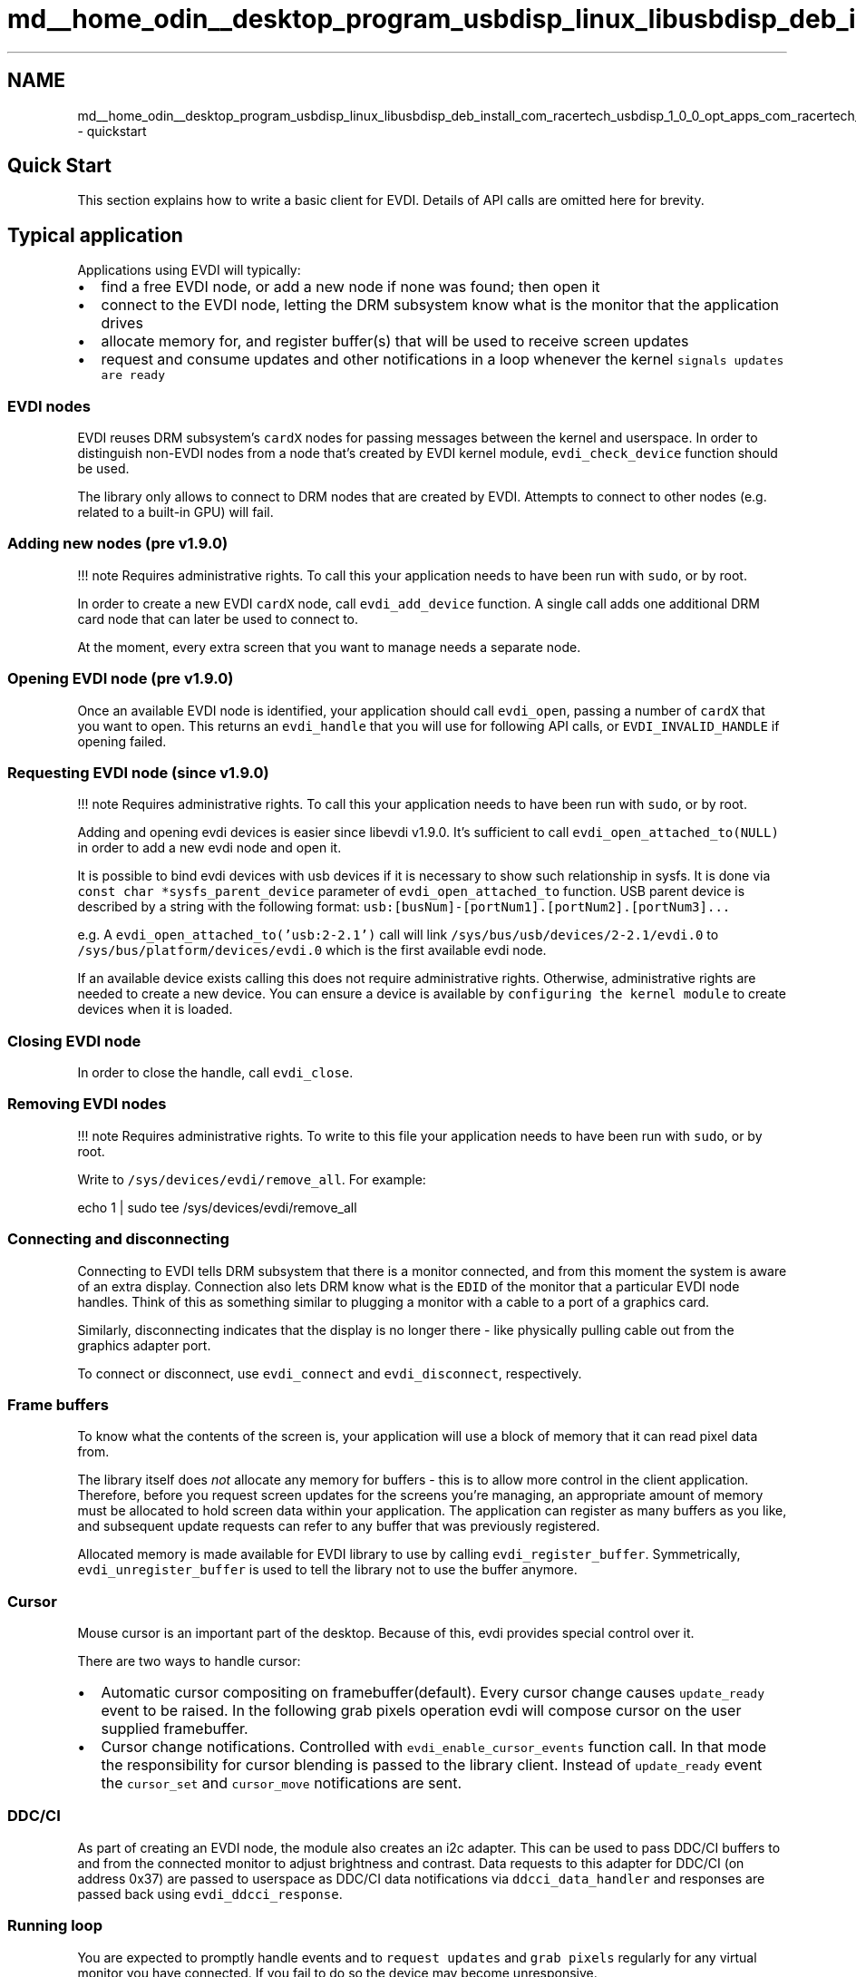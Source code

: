 .TH "md__home_odin__desktop_program_usbdisp_linux_libusbdisp_deb_install_com_racertech_usbdisp_1_0_0_opt_apps_com_racertech_usbdisp_files_evdi_docs_quickstart" 3 "2024年11月2日 星期六" "My Project" \" -*- nroff -*-
.ad l
.nh
.SH NAME
md__home_odin__desktop_program_usbdisp_linux_libusbdisp_deb_install_com_racertech_usbdisp_1_0_0_opt_apps_com_racertech_usbdisp_files_evdi_docs_quickstart \- quickstart 

.SH "Quick Start"
.PP
This section explains how to write a basic client for EVDI\&. Details of API calls are omitted here for brevity\&.
.SH "Typical application"
.PP
Applications using EVDI will typically:
.PP
.IP "\(bu" 2
find a free EVDI node, or add a new node if none was found; then open it
.IP "\(bu" 2
connect to the EVDI node, letting the DRM subsystem know what is the monitor that the application drives
.IP "\(bu" 2
allocate memory for, and register buffer(s) that will be used to receive screen updates
.IP "\(bu" 2
request and consume updates and other notifications in a loop whenever the kernel \fCsignals updates are ready\fP
.PP
.SS "EVDI nodes"
EVDI reuses DRM subsystem's \fCcardX\fP nodes for passing messages between the kernel and userspace\&. In order to distinguish non-EVDI nodes from a node that's created by EVDI kernel module, \fCevdi_check_device\fP function should be used\&.
.PP
The library only allows to connect to DRM nodes that are created by EVDI\&. Attempts to connect to other nodes (e\&.g\&. related to a built-in GPU) will fail\&.
.SS "Adding new nodes (pre v1\&.9\&.0)"
!!! note Requires administrative rights\&. To call this your application needs to have been run with \fCsudo\fP, or by root\&.
.PP
In order to create a new EVDI \fCcardX\fP node, call \fCevdi_add_device\fP function\&. A single call adds one additional DRM card node that can later be used to connect to\&.
.PP
At the moment, every extra screen that you want to manage needs a separate node\&.
.SS "Opening EVDI node (pre v1\&.9\&.0)"
Once an available EVDI node is identified, your application should call \fCevdi_open\fP, passing a number of \fCcardX\fP that you want to open\&. This returns an \fCevdi_handle\fP that you will use for following API calls, or \fCEVDI_INVALID_HANDLE\fP if opening failed\&.
.SS "Requesting EVDI node (since v1\&.9\&.0)"
!!! note Requires administrative rights\&. To call this your application needs to have been run with \fCsudo\fP, or by root\&.
.PP
Adding and opening evdi devices is easier since libevdi v1\&.9\&.0\&. It's sufficient to call \fCevdi_open_attached_to(NULL)\fP in order to add a new evdi node and open it\&.
.PP
It is possible to bind evdi devices with usb devices if it is necessary to show such relationship in sysfs\&. It is done via \fCconst char *sysfs_parent_device\fP parameter of \fCevdi_open_attached_to\fP function\&. USB parent device is described by a string with the following format: \fCusb:[busNum]-[portNum1]\&.[portNum2]\&.[portNum3]\&.\&.\&.\fP
.PP
e\&.g\&. A \fCevdi_open_attached_to('usb:2-2\&.1')\fP call will link \fC/sys/bus/usb/devices/2-2\&.1/evdi\&.0\fP to \fC/sys/bus/platform/devices/evdi\&.0\fP which is the first available evdi node\&.
.PP
If an available device exists calling this does not require administrative rights\&. Otherwise, administrative rights are needed to create a new device\&. You can ensure a device is available by \fCconfiguring the kernel module\fP to create devices when it is loaded\&.
.SS "Closing EVDI node"
In order to close the handle, call \fCevdi_close\fP\&.
.SS "Removing EVDI nodes"
!!! note Requires administrative rights\&. To write to this file your application needs to have been run with \fCsudo\fP, or by root\&.
.PP
Write to \fC/sys/devices/evdi/remove_all\fP\&. For example:
.PP
.PP
.nf
echo 1 | sudo tee /sys/devices/evdi/remove_all
.fi
.PP
.SS "Connecting and disconnecting"
Connecting to EVDI tells DRM subsystem that there is a monitor connected, and from this moment the system is aware of an extra display\&. Connection also lets DRM know what is the \fCEDID\fP of the monitor that a particular EVDI node handles\&. Think of this as something similar to plugging a monitor with a cable to a port of a graphics card\&.
.PP
Similarly, disconnecting indicates that the display is no longer there - like physically pulling cable out from the graphics adapter port\&.
.PP
To connect or disconnect, use \fCevdi_connect\fP and \fCevdi_disconnect\fP, respectively\&.
.SS "Frame buffers"
To know what the contents of the screen is, your application will use a block of memory that it can read pixel data from\&.
.PP
The library itself does \fInot\fP allocate any memory for buffers - this is to allow more control in the client application\&. Therefore, before you request screen updates for the screens you're managing, an appropriate amount of memory must be allocated to hold screen data within your application\&. The application can register as many buffers as you like, and subsequent update requests can refer to any buffer that was previously registered\&.
.PP
Allocated memory is made available for EVDI library to use by calling \fCevdi_register_buffer\fP\&. Symmetrically, \fCevdi_unregister_buffer\fP is used to tell the library not to use the buffer anymore\&.
.SS "Cursor"
Mouse cursor is an important part of the desktop\&. Because of this, evdi provides special control over it\&.
.PP
There are two ways to handle cursor:
.PP
.IP "\(bu" 2
Automatic cursor compositing on framebuffer(default)\&. Every cursor change causes \fCupdate_ready\fP event to be raised\&. In the following grab pixels operation evdi will compose cursor on the user supplied framebuffer\&.
.IP "\(bu" 2
Cursor change notifications\&. Controlled with \fCevdi_enable_cursor_events\fP function call\&. In that mode the responsibility for cursor blending is passed to the library client\&. Instead of \fCupdate_ready\fP event the \fCcursor_set\fP and \fCcursor_move\fP notifications are sent\&.
.PP
.SS "DDC/CI"
As part of creating an EVDI node, the module also creates an i2c adapter\&. This can be used to pass DDC/CI buffers to and from the connected monitor to adjust brightness and contrast\&. Data requests to this adapter for DDC/CI (on address 0x37) are passed to userspace as DDC/CI data notifications via \fCddcci_data_handler\fP and responses are passed back using \fCevdi_ddcci_response\fP\&.
.SS "Running loop"
You are expected to promptly handle events and to \fCrequest updates\fP and \fCgrab pixels\fP regularly for any virtual monitor you have connected\&. If you fail to do so the device may become unresponsive\&.
.SS "Events and notifications"
Due to its design and split of responsibilities between the kernel and userspace code, EVDI's working model is an asynchronous one\&. Therefore, your application should monitor a file descriptor exposed by \fCevdi_get_event_ready\fP function, and whenever it becomes ready to read, call \fCevdi_handle_events\fP to dispatch events that are being signalled to the right handlers\&.
.PP
The handlers are defined in your application and are shared with the library through a \fC\fBevdi_event_context\fP\fP structure that \fCevdi_handle_events\fP uses for dispatching the call\&.
.SS "Types of events"
The notifications your application can (and should) be handling, are:
.PP
.IP "\(bu" 2
Update ready notification (sent once a request to update a buffer is handled by kernel)
.IP "\(bu" 2
Mode changed notification (sent from DRM after screen mode is changed)
.IP "\(bu" 2
DPMS notifications (telling the new power state of a connector)
.IP "\(bu" 2
CRTC state change event (exposing DRM CRTC state)
.IP "\(bu" 2
Cursor events (send when cursor position or state changes)
.IP "\(bu" 2
DDC/CI notification (sent when an i2c request for DDC/CI data is made)
.PP
.PP
You will start receiving first notifications from the kernel module right after connecting to EVDI\&. Your application should use this information before you ask for screen updates to make sure the buffers are the right size\&.
.SS "Logging"
By default libevdi uses \fCprintf\fP to print messages to stdout\&. Client application can provide its own callback which will be used instead by calling \fCevdi_set_logging\fP\&. The same function can be used to switch back to default behaviour (by setting callback to \fCNULL\fP); 
